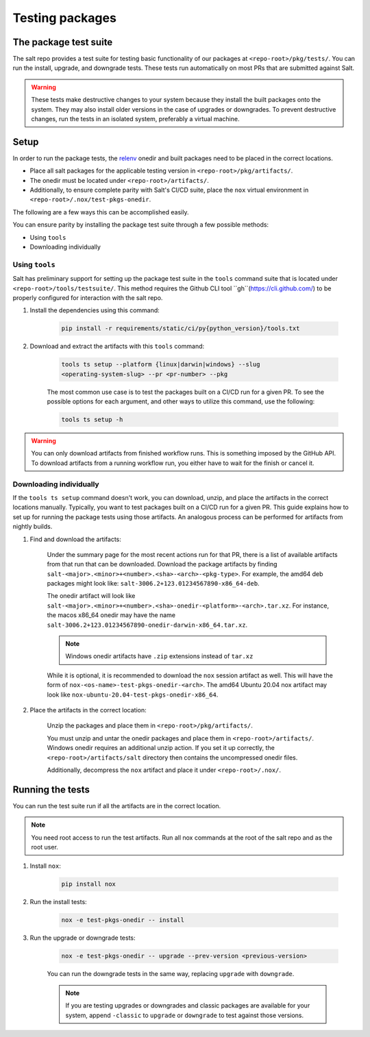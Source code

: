 .. _pkging-testing:

================
Testing packages
================

The package test suite
======================

The salt repo provides a test suite for testing basic functionality of our
packages at ``<repo-root>/pkg/tests/``. You can run the install, upgrade, and
downgrade tests. These tests run automatically on most PRs that are submitted
against Salt.


.. warning::

    These tests make destructive changes to your system because they install the
    built packages onto the system. They may also install older versions in the
    case of upgrades or downgrades. To prevent destructive changes, run the
    tests in an isolated system, preferably a virtual machine.

Setup
=====
In order to run the package tests, the `relenv
<https://github.com/saltstack/relative-environment-for-python>`_ onedir and
built packages need to be placed in the correct locations.

* Place all salt packages for the applicable testing version in
  ``<repo-root>/pkg/artifacts/``.
* The onedir must be located under ``<repo-root>/artifacts/``.
* Additionally, to ensure complete parity with Salt's CI/CD suite, place the
  ``nox`` virtual environment in ``<repo-root>/.nox/test-pkgs-onedir``.

The following are a few ways this can be accomplished easily.

You can ensure parity by installing the package test suite through a few
possible methods:

* Using ``tools``
* Downloading individually

Using ``tools``
---------------
Salt has preliminary support for setting up the package test suite in the
``tools`` command suite that is located under ``<repo-root>/tools/testsuite/``.
This method requires the Github CLI tool ``gh``(https://cli.github.com/) to be properly configured for
interaction with the salt repo.

#. Install the dependencies using this command:

    .. code-block:: bash

       pip install -r requirements/static/ci/py{python_version}/tools.txt

#. Download and extract the artifacts with this ``tools`` command:


    .. code-block:: bash

        tools ts setup --platform {linux|darwin|windows} --slug
        <operating-system-slug> --pr <pr-number> --pkg

    The most common use case is to test the packages built on a CI/CD run for a
    given PR. To see the possible options for each argument, and other ways to
    utilize this command, use the following:

    .. code-block:: bash

        tools ts setup -h

.. warning::

    You can only download artifacts from finished workflow runs. This is something
    imposed by the GitHub API.
    To download artifacts from a running workflow run, you either have to wait for
    the finish or cancel it.

Downloading individually
------------------------
If the ``tools ts setup`` command doesn't work, you can download, unzip, and
place the artifacts in the correct locations manually. Typically, you want to
test packages built on a CI/CD run for a given PR. This guide explains how to
set up for running the package tests using those artifacts. An analogous process
can be performed for artifacts from nightly builds.

#. Find and download the artifacts:

    Under the summary page for the most recent actions run for that PR, there is
    a list of available artifacts from that run that can be downloaded. Download
    the package artifacts by finding
    ``salt-<major>.<minor>+<number>.<sha>-<arch>-<pkg-type>``.  For example, the
    amd64 deb packages might look like:
    ``salt-3006.2+123.01234567890-x86_64-deb``.

    The onedir artifact will look like
    ``salt-<major>.<minor>+<number>.<sha>-onedir-<platform>-<arch>.tar.xz``. For
    instance, the macos x86_64 onedir may have the name
    ``salt-3006.2+123.01234567890-onedir-darwin-x86_64.tar.xz``.

    .. note::

        Windows onedir artifacts have ``.zip`` extensions instead of ``tar.xz``

    While it is optional, it is recommended to download the ``nox`` session
    artifact as well.  This will have the form of
    ``nox-<os-name>-test-pkgs-onedir-<arch>``. The amd64 Ubuntu 20.04 nox
    artifact may look like ``nox-ubuntu-20.04-test-pkgs-onedir-x86_64``.

#. Place the artifacts in the correct location:

    Unzip the packages and place them in ``<repo-root>/pkg/artifacts/``.

    You must unzip and untar the onedir packages and place them in
    ``<repo-root>/artifacts/``. Windows onedir requires an additional unzip
    action. If you set it up correctly, the ``<repo-root>/artifacts/salt``
    directory then contains the uncompressed onedir files.

    Additionally, decompress the ``nox`` artifact and place it under
    ``<repo-root>/.nox/``.

Running the tests
=================
You can run the test suite run if all the artifacts are in the correct location.

.. note::

    You need root access to run the test artifacts. Run all nox commands at the
    root of the salt repo and as the root user.

#. Install ``nox``:

    .. code-block:: bash

        pip install nox

#. Run the install tests:

    .. code-block:: bash

        nox -e test-pkgs-onedir -- install

#. Run the upgrade or downgrade tests:

    .. code-block:: bash

        nox -e test-pkgs-onedir -- upgrade --prev-version <previous-version>

    You can run the downgrade tests in the same way, replacing ``upgrade`` with
    ``downgrade``.

    .. note::

        If you are testing upgrades or downgrades and classic packages are
        available for your system, append ``-classic`` to ``upgrade`` or
        ``downgrade`` to test against those versions.

